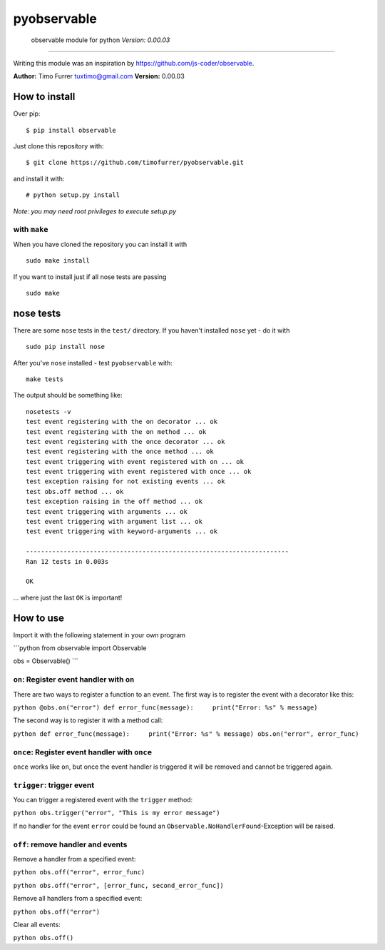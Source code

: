pyobservable
============

    observable module for python *Version: 0.00.03*


--------------

Writing this module was an inspiration by
https://github.com/js-coder/observable.

**Author:** Timo Furrer tuxtimo@gmail.com **Version:** 0.00.03

How to install
--------------

Over pip:

::

    $ pip install observable

Just clone this repository with:

::

    $ git clone https://github.com/timofurrer/pyobservable.git

and install it with:

::

    # python setup.py install

*Note: you may need root privileges to execute setup.py*

with ``make``
~~~~~~~~~~~~~

When you have cloned the repository you can install it with

::

    sudo make install

If you want to install just if all nose tests are passing

::

    sudo make

nose tests
----------

There are some ``nose`` tests in the ``test/`` directory. If you
haven't installed ``nose`` yet - do it with

::

    sudo pip install nose

After you've ``nose`` installed - test ``pyobservable`` with:

::

    make tests

The output should be something like:

::

    nosetests -v
    test event registering with the on decorator ... ok
    test event registering with the on method ... ok
    test event registering with the once decorator ... ok
    test event registering with the once method ... ok
    test event triggering with event registered with on ... ok
    test event triggering with event registered with once ... ok
    test exception raising for not existing events ... ok
    test obs.off method ... ok
    test exception raising in the off method ... ok
    test event triggering with arguments ... ok
    test event triggering with argument list ... ok
    test event triggering with keyword-arguments ... ok
    
    ----------------------------------------------------------------------
    Ran 12 tests in 0.003s
    
    OK

... where just the last ``OK`` is important!

How to use
----------

Import it with the following statement in your own program

\`\`\`python from observable import Observable

obs = Observable() \`\`\`

``on``: Register event handler with ``on``
~~~~~~~~~~~~~~~~~~~~~~~~~~~~~~~~~~~~~~~~~~

There are two ways to register a function to an event. The first
way is to register the event with a decorator like this:

``python @obs.on("error") def error_func(message):     print("Error: %s" % message)``

The second way is to register it with a method call:

``python def error_func(message):     print("Error: %s" % message) obs.on("error", error_func)``

``once``: Register event handler with ``once``
~~~~~~~~~~~~~~~~~~~~~~~~~~~~~~~~~~~~~~~~~~~~~~

``once`` works like ``on``, but once the event handler is triggered
it will be removed and cannot be triggered again.

``trigger``: trigger event
~~~~~~~~~~~~~~~~~~~~~~~~~~

You can trigger a registered event with the ``trigger`` method:

``python obs.trigger("error", "This is my error message")``

If no handler for the event ``error`` could be found an
``Observable.NoHandlerFound``-Exception will be raised.

``off``: remove handler and events
~~~~~~~~~~~~~~~~~~~~~~~~~~~~~~~~~~

Remove a handler from a specified event:

``python obs.off("error", error_func)``

``python obs.off("error", [error_func, second_error_func])``

Remove all handlers from a specified event:

``python obs.off("error")``

Clear all events:

``python obs.off()``



